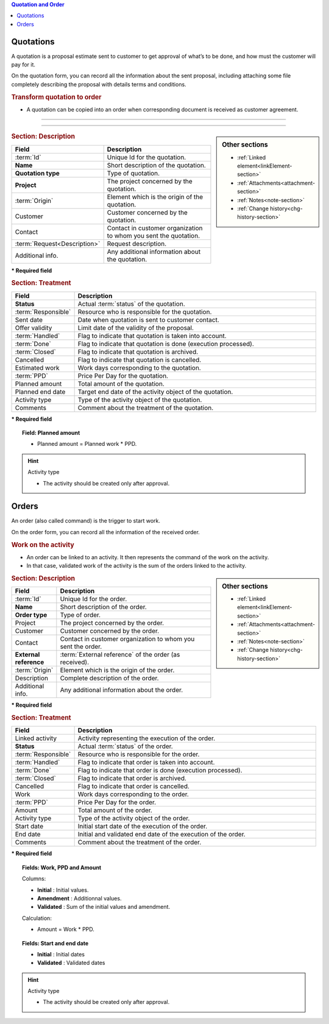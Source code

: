 .. raw:: latex

    \newpage

.. contents:: Quotation and Order
   :depth: 1
   :backlinks: top
   :local:

.. title:: Quotation and Order

.. index:: ! Quotation 

.. _quotation:

Quotations
----------

A quotation is a proposal estimate sent to customer to get approval of what’s to be done, and how must the customer will pay for it.

On the quotation form, you can record all the information about the sent proposal, including attaching some file completely describing the proposal with details terms and conditions.

.. rubric:: Transform quotation to order

* A quotation can be copied into an order when corresponding document is received as customer agreement.


--------------

.. glossary::

   PPD

    * Price Per Day.
    * It represent the cost of one work day.

--------------

.. sidebar:: Other sections

   * :ref:`Linked element<linkElement-section>`   
   * :ref:`Attachments<attachment-section>`   
   * :ref:`Notes<note-section>`   
   * :ref:`Change history<chg-history-section>`

.. rubric:: Section: Description

.. tabularcolumns:: |l|l|

.. list-table::
   :widths: 20, 80
   :header-rows: 1

   * - Field
     - Description
   * - :term:`Id`
     - Unique Id for the quotation.
   * - **Name**
     - Short description of the quotation.
   * - **Quotation type**
     - Type of quotation.
   * - **Project**
     - The project concerned by the quotation.
   * - :term:`Origin`
     - Element which is the origin of the quotation.
   * - Customer
     - Customer concerned by the quotation.
   * - Contact
     - Contact in customer organization to whom you sent the quotation.
   * - :term:`Request<Description>`
     - Request description.
   * - Additional info.
     - Any additional information about the quotation.

**\* Required field**

.. rubric:: Section: Treatment

.. tabularcolumns:: |l|l|

.. list-table::
   :widths: 20, 80
   :header-rows: 1

   * - Field
     - Description
   * - **Status**
     - Actual :term:`status` of the quotation.
   * - :term:`Responsible`
     - Resource who is responsible for the quotation.
   * - Sent date
     - Date when quotation is sent to customer contact.
   * - Offer validity
     - Limit date of the validity of the proposal.
   * - :term:`Handled`
     - Flag to indicate that quotation is taken into account.
   * - :term:`Done`
     - Flag to indicate that quotation is done (execution processed).
   * - :term:`Closed`
     - Flag to indicate that quotation is archived.
   * - Cancelled
     - Flag to indicate that quotation is cancelled.
   * - Estimated work
     - Work days corresponding to the quotation.
   * - :term:`PPD`
     - Price Per Day for the quotation.
   * - Planned amount
     - Total amount of the quotation.  
   * - Planned end date
     - Target end date of the activity object of the quotation.
   * - Activity type
     - Type of the activity object of the quotation.  
   * - Comments
     - Comment about the treatment of the quotation.

**\* Required field**

.. topic:: Field: Planned amount
     
   * Planned amount = Planned work * PPD.

.. hint:: Activity type

   * The activity should be created only after approval.



.. raw:: latex

    \newpage


.. index:: ! Order 

.. _order:

Orders
------

An order (also called command) is the trigger to start work.

On the order form, you can record all the information of the received order.

.. rubric:: Work on the activity

* An order can be linked to an activity. It then represents the command of the work on the activity.
* In that case, validated work of the activity is the sum of the orders linked to the activity.

.. sidebar:: Other sections

   * :ref:`Linked element<linkElement-section>`   
   * :ref:`Attachments<attachment-section>`   
   * :ref:`Notes<note-section>`   
   * :ref:`Change history<chg-history-section>`

.. rubric:: Section: Description

.. tabularcolumns:: |l|l|

.. list-table::
   :widths: 20, 80
   :header-rows: 1

   * - Field
     - Description
   * - :term:`Id`
     - Unique Id for the order.
   * - **Name**
     - Short description of the order.
   * - **Order type**
     - Type of order.
   * - Project
     - The project concerned by the order.
   * - Customer
     - Customer concerned by the order.
   * - Contact
     - Contact in customer organization to whom you sent the order.
   * - **External reference**
     - :term:`External reference` of the order (as received).
   * - :term:`Origin`
     - Element which is the origin of the order.
   * - Description
     - Complete description of the order.
   * - Additional info.
     - Any additional information about the order.

**\* Required field**

.. rubric:: Section: Treatment

.. tabularcolumns:: |l|l|

.. list-table::
   :widths: 20, 80
   :header-rows: 1

   * - Field
     - Description
   * - Linked activity
     - Activity representing the execution of the order.
   * - **Status**
     - Actual :term:`status` of the order.
   * - :term:`Responsible`
     - Resource who is responsible for the order.
   * - :term:`Handled`
     - Flag to indicate that order is taken into account.
   * - :term:`Done`
     - Flag to indicate that order is done (execution processed).
   * - :term:`Closed`
     - Flag to indicate that order is archived.
   * - Cancelled
     - Flag to indicate that order is cancelled.
   * - Work
     - Work days corresponding to the order.
   * - :term:`PPD`
     - Price Per Day for the order.
   * - Amount
     - Total amount of the order.  
   * - Activity type
     - Type of the activity object of the order.
   * - Start date
     - Initial start date of the execution of the order.
   * - End date 
     - Initial and validated end date of the execution of the order. 
   * - Comments
     - Comment about the treatment of the order.

**\* Required field**

.. topic:: Fields: Work, PPD and Amount

   Columns:

   * **Initial** : Initial values.
   * **Amendment** : Additionnal values.
   * **Validated** : Sum of the initial values and amendment.

   Calculation:

   * Amount = Work * PPD.

.. topic:: Fields: Start and end date

   * **Initial** : Initial dates
   * **Validated** : Validated dates

.. hint:: Activity type

   * The activity should be created only after approval.


